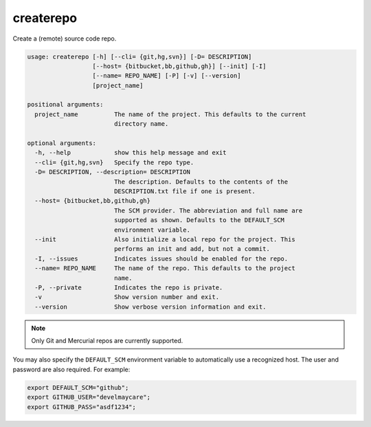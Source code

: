 createrepo
==========

Create a (remote) source code repo.

.. code-block:: none

    usage: createrepo [-h] [--cli= {git,hg,svn}] [-D= DESCRIPTION]
                      [--host= {bitbucket,bb,github,gh}] [--init] [-I]
                      [--name= REPO_NAME] [-P] [-v] [--version]
                      [project_name]

    positional arguments:
      project_name          The name of the project. This defaults to the current
                            directory name.

    optional arguments:
      -h, --help            show this help message and exit
      --cli= {git,hg,svn}   Specify the repo type.
      -D= DESCRIPTION, --description= DESCRIPTION
                            The description. Defaults to the contents of the
                            DESCRIPTION.txt file if one is present.
      --host= {bitbucket,bb,github,gh}
                            The SCM provider. The abbreviation and full name are
                            supported as shown. Defaults to the DEFAULT_SCM
                            environment variable.
      --init                Also initialize a local repo for the project. This
                            performs an init and add, but not a commit.
      -I, --issues          Indicates issues should be enabled for the repo.
      --name= REPO_NAME     The name of the repo. This defaults to the project
                            name.
      -P, --private         Indicates the repo is private.
      -v                    Show version number and exit.
      --version             Show verbose version information and exit.

.. note::
    Only Git and Mercurial repos are currently supported.

You may also specify the ``DEFAULT_SCM`` environment variable to automatically use a recognized host. The user and
password are also required. For example:

.. code-block:: bash

    export DEFAULT_SCM="github";
    export GITHUB_USER="develmaycare";
    export GITHUB_PASS="asdf1234";
